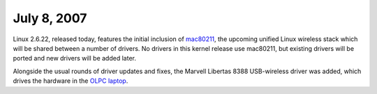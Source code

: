 July 8, 2007
~~~~~~~~~~~~

Linux 2.6.22, released today, features the initial inclusion of `mac80211 <en/developers/mac80211>`__, the upcoming unified Linux wireless stack which will be shared between a number of drivers. No drivers in this kernel release use mac80211, but existing drivers will be ported and new drivers will be added later.

Alongside the usual rounds of driver updates and fixes, the Marvell Libertas 8388 USB-wireless driver was added, which drives the hardware in the `OLPC laptop <http://www.laptop.org>`__.
